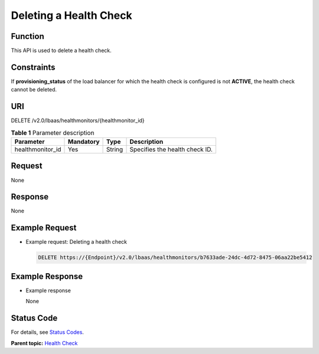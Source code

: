 Deleting a Health Check
=======================

Function
^^^^^^^^

This API is used to delete a health check.

Constraints
^^^^^^^^^^^

If **provisioning_status** of the load balancer for which the health check is configured is not **ACTIVE**, the health check cannot be deleted.

URI
^^^

DELETE /v2.0/lbaas/healthmonitors/{healthmonitor_id}

.. table:: **Table 1** Parameter description

   ================ ========= ====== ==============================
   Parameter        Mandatory Type   Description
   ================ ========= ====== ==============================
   healthmonitor_id Yes       String Specifies the health check ID.
   ================ ========= ====== ==============================

Request
^^^^^^^

None

Response
^^^^^^^^

None

Example Request
^^^^^^^^^^^^^^^

-  Example request: Deleting a health check

   .. code:: screen

      DELETE https://{Endpoint}/v2.0/lbaas/healthmonitors/b7633ade-24dc-4d72-8475-06aa22be5412

Example Response
^^^^^^^^^^^^^^^^

-  Example response

   None

Status Code
^^^^^^^^^^^

For details, see `Status Codes <elb_gc_1102.html#elb_gc_1102>`__.

**Parent topic:** `Health Check <elb_zq_jk_0000.html>`__
